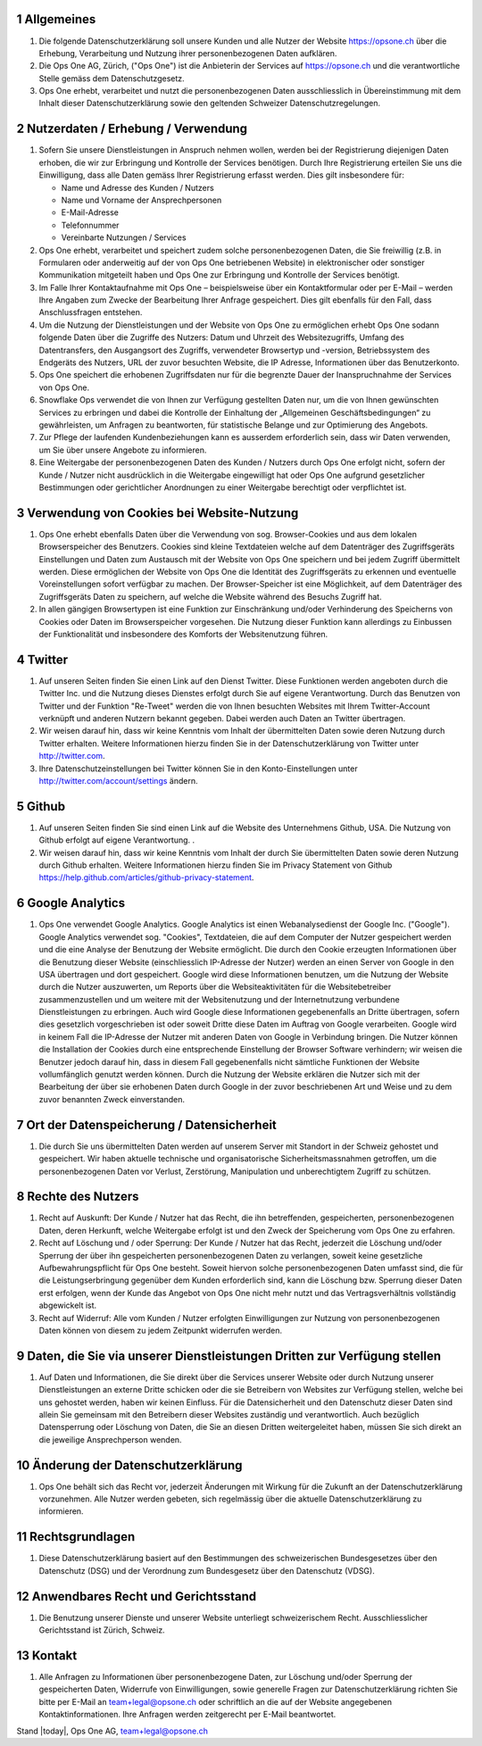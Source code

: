 .. sectnum::

Allgemeines
===========

#.  Die folgende Datenschutzerklärung soll unsere Kunden und alle Nutzer der Website https://opsone.ch über die Erhebung, Verarbeitung und Nutzung ihrer personenbezogenen Daten aufklären.
#.  Die Ops One AG, Zürich, ("Ops One") ist die Anbieterin der Services auf https://opsone.ch und die verantwortliche Stelle gemäss dem Datenschutzgesetz.
#. Ops One erhebt, verarbeitet und nutzt die personenbezogenen Daten ausschliesslich in Übereinstimmung mit dem Inhalt dieser Datenschutzerklärung sowie den geltenden Schweizer Datenschutzregelungen.

Nutzerdaten / Erhebung / Verwendung
===================================

#. Sofern Sie unsere Dienstleistungen in Anspruch nehmen wollen, werden bei der Registrierung diejenigen Daten erhoben, die wir zur Erbringung und Kontrolle der Services benötigen. Durch Ihre Registrierung erteilen Sie uns die Einwilligung, dass alle Daten gemäss Ihrer Registrierung erfasst werden. Dies gilt insbesondere für:

   * Name und Adresse des Kunden / Nutzers
   * Name und Vorname der Ansprechpersonen
   * E-Mail-Adresse
   * Telefonnummer
   * Vereinbarte Nutzungen / Services

#. Ops One erhebt, verarbeitet und speichert zudem solche personenbezogenen Daten, die Sie freiwillig (z.B. in Formularen oder anderweitig auf der von Ops One betriebenen Website) in elektronischer oder sonstiger Kommunikation mitgeteilt haben und Ops One zur Erbringung und Kontrolle der Services benötigt.
#. Im Falle Ihrer Kontaktaufnahme mit Ops One – beispielsweise über ein Kontaktformular oder per E-Mail – werden Ihre Angaben zum Zwecke der Bearbeitung Ihrer Anfrage gespeichert. Dies gilt ebenfalls für den Fall, dass Anschlussfragen entstehen.
#. Um die Nutzung der Dienstleistungen und der Website von Ops One zu ermöglichen erhebt Ops One sodann folgende Daten über die Zugriffe des Nutzers: Datum und Uhrzeit des Websitezugriffs, Umfang des Datentransfers, den Ausgangsort des Zugriffs, verwendeter Browsertyp und -version, Betriebssystem des Endgeräts des Nutzers, URL der zuvor besuchten Website, die IP Adresse, Informationen über das Benutzerkonto.
#. Ops One speichert die erhobenen Zugriffsdaten nur für die begrenzte Dauer der Inanspruchnahme der Services von Ops One.
#. Snowflake  Ops verwendet die von Ihnen zur Verfügung gestellten Daten nur, um die von Ihnen gewünschten Services zu erbringen und dabei die Kontrolle der Einhaltung der „Allgemeinen Geschäftsbedingungen“ zu gewährleisten, um Anfragen zu beantworten,  für statistische Belange und zur Optimierung des Angebots.
#. Zur Pflege der laufenden Kundenbeziehungen kann es ausserdem erforderlich sein, dass wir Daten verwenden, um Sie über unsere Angebote zu informieren.
#. Eine Weitergabe der personenbezogenen Daten des Kunden / Nutzers durch Ops One erfolgt nicht, sofern der Kunde / Nutzer nicht ausdrücklich in die Weitergabe eingewilligt hat oder Ops One aufgrund gesetzlicher Bestimmungen oder gerichtlicher Anordnungen zu einer Weitergabe berechtigt oder verpflichtet ist.

Verwendung von Cookies bei Website-Nutzung
==========================================

#. Ops One erhebt ebenfalls Daten über die Verwendung von sog. Browser-Cookies und aus dem lokalen Browserspeicher des Benutzers. Cookies sind kleine Textdateien welche auf dem Datenträger des Zugriffsgeräts Einstellungen und Daten zum Austausch mit der Website von Ops One speichern und bei jedem Zugriff übermittelt werden. Diese ermöglichen der Website von Ops One die Identität des Zugriffsgeräts zu erkennen und eventuelle Voreinstellungen sofort verfügbar zu machen.  Der Browser-Speicher ist eine Möglichkeit, auf dem Datenträger des Zugriffsgeräts Daten zu speichern, auf welche die Website während des Besuchs Zugriff hat.
#. In allen gängigen Browsertypen ist eine Funktion zur Einschränkung und/oder Verhinderung des Speicherns von Cookies oder Daten im Browserspeicher vorgesehen. Die Nutzung dieser Funktion kann allerdings zu Einbussen der Funktionalität und insbesondere des Komforts der Websitenutzung führen.

Twitter
=======

#. Auf unseren Seiten finden Sie einen Link auf den Dienst Twitter.  Diese Funktionen werden angeboten durch die Twitter Inc. und die Nutzung dieses Dienstes erfolgt durch Sie auf eigene Verantwortung. Durch das Benutzen von Twitter und der Funktion "Re-Tweet" werden die von Ihnen besuchten Websites mit Ihrem Twitter-Account verknüpft und anderen Nutzern bekannt gegeben. Dabei werden auch Daten an Twitter übertragen.
#. Wir weisen darauf hin, dass wir keine Kenntnis vom Inhalt der übermittelten Daten sowie deren Nutzung durch Twitter erhalten. Weitere Informationen hierzu finden Sie in der Datenschutzerklärung von Twitter unter http://twitter.com.
#. Ihre Datenschutzeinstellungen bei Twitter können Sie in den Konto-Einstellungen unter http://twitter.com/account/settings ändern.

Github
======

#. Auf unseren Seiten finden  Sie sind einen Link auf die Website des Unternehmens Github, USA. Die Nutzung von Github erfolgt auf eigene Verantwortung. .
#. Wir weisen darauf hin, dass wir keine Kenntnis vom Inhalt der durch Sie übermittelten Daten sowie deren Nutzung durch Github erhalten. Weitere Informationen hierzu finden Sie im Privacy Statement von Github https://help.github.com/articles/github-privacy-statement.

Google Analytics
================

#. Ops One verwendet Google Analytics. Google Analytics ist einen Webanalysedienst der Google Inc. ("Google"). Google Analytics verwendet sog. "Cookies", Textdateien, die auf dem Computer der Nutzer gespeichert werden und die eine Analyse der Benutzung der Website ermöglicht. Die durch den Cookie erzeugten Informationen über die Benutzung dieser Website (einschliesslich IP-Adresse der Nutzer) werden an einen Server von Google in den USA übertragen und dort gespeichert. Google wird diese Informationen benutzen, um die Nutzung der Website durch die Nutzer auszuwerten, um Reports über die Websiteaktivitäten für die Websitebetreiber zusammenzustellen und um weitere mit der Websitenutzung und der Internetnutzung verbundene Dienstleistungen zu erbringen. Auch wird Google diese Informationen gegebenenfalls an Dritte übertragen, sofern dies gesetzlich vorgeschrieben ist oder soweit Dritte diese Daten im Auftrag von Google verarbeiten. Google wird in keinem Fall die IP-Adresse der Nutzer mit anderen Daten von Google in Verbindung bringen. Die Nutzer können die Installation der Cookies durch eine entsprechende Einstellung der Browser Software verhindern; wir  weisen die Benutzer jedoch darauf hin, dass in diesem Fall gegebenenfalls nicht sämtliche Funktionen der Website vollumfänglich genutzt werden können. Durch die Nutzung der Website erklären die Nutzer sich mit der Bearbeitung der über sie erhobenen Daten durch Google in der zuvor beschriebenen Art und Weise und zu dem zuvor benannten Zweck einverstanden.

Ort der Datenspeicherung / Datensicherheit
==========================================

#. Die durch Sie uns übermittelten Daten werden auf unserem Server mit Standort in der Schweiz gehostet und gespeichert. Wir haben aktuelle technische und organisatorische Sicherheitsmassnahmen getroffen, um die personenbezogenen Daten vor Verlust, Zerstörung, Manipulation und unberechtigtem Zugriff zu schützen.

Rechte des Nutzers
==================

#.  Recht auf Auskunft: Der Kunde / Nutzer hat das Recht, die ihn betreffenden, gespeicherten, personenbezogenen Daten, deren Herkunft, welche Weitergabe erfolgt ist und den Zweck der Speicherung vom Ops One zu erfahren.
#.  Recht auf Löschung und / oder Sperrung: Der Kunde / Nutzer hat das Recht, jederzeit die Löschung und/oder Sperrung der über ihn gespeicherten personenbezogenen Daten zu verlangen, soweit keine gesetzliche Aufbewahrungspflicht für Ops One besteht. Soweit hiervon solche personenbezogenen Daten umfasst sind, die für die Leistungserbringung gegenüber dem Kunden erforderlich sind, kann die Löschung bzw. Sperrung dieser Daten erst erfolgen, wenn der Kunde das Angebot von Ops One nicht mehr nutzt und das Vertragsverhältnis vollständig abgewickelt ist.
#.  Recht auf Widerruf: Alle vom Kunden / Nutzer erfolgten Einwilligungen zur Nutzung von personenbezogenen Daten können von diesem zu jedem Zeitpunkt widerrufen werden.

Daten, die Sie via unserer Dienstleistungen Dritten zur Verfügung stellen
=========================================================================

#. Auf Daten und Informationen, die Sie direkt über die Services unserer Website oder durch Nutzung unserer Dienstleistungen an externe Dritte schicken oder die sie Betreibern von Websites zur Verfügung stellen, welche bei uns gehostet werden, haben wir keinen Einfluss. Für die Datensicherheit und den Datenschutz dieser Daten sind allein Sie gemeinsam mit den Betreibern dieser Websites zuständig und verantwortlich. Auch bezüglich Datensperrung oder Löschung von Daten, die Sie an diesen Dritten weitergeleitet haben, müssen Sie sich direkt an die jeweilige Ansprechperson wenden.

Änderung der Datenschutzerklärung
=================================

#. Ops One behält sich das Recht vor, jederzeit Änderungen mit Wirkung für die Zukunft an der Datenschutzerklärung vorzunehmen. Alle Nutzer werden gebeten, sich regelmässig über die aktuelle Datenschutzerklärung zu informieren.

Rechtsgrundlagen
================

#. Diese Datenschutzerklärung basiert auf den Bestimmungen des schweizerischen Bundesgesetzes über den Datenschutz (DSG) und der Verordnung zum Bundesgesetz über den Datenschutz (VDSG).

Anwendbares Recht und Gerichtsstand
===================================

#. Die Benutzung unserer Dienste und unserer Website unterliegt schweizerischem Recht. Ausschliesslicher Gerichtsstand ist Zürich, Schweiz.

Kontakt
=======

#. Alle Anfragen zu Informationen über personenbezogene Daten, zur Löschung und/oder Sperrung der gespeicherten Daten, Widerrufe von Einwilligungen, sowie generelle Fragen zur Datenschutzerklärung richten Sie bitte per E-Mail an team+legal@opsone.ch oder schriftlich an die auf der Website angegebenen Kontaktinformationen. Ihre Anfragen werden zeitgerecht per E-Mail beantwortet.

Stand |today|, Ops One AG, team+legal@opsone.ch
